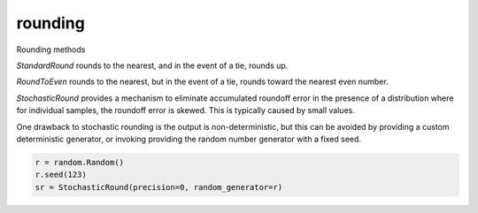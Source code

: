 rounding
========

Rounding methods

`StandardRound` rounds to the nearest, and in the event of a tie, rounds up.

`RoundToEven` rounds to the nearest, but in the event of a tie, rounds toward 
the nearest even number.

`StochasticRound` provides a mechanism to eliminate accumulated
roundoff error in the presence of a distribution where for 
individual samples, the roundoff error is skewed. This is typically
caused by small values.

One drawback to stochastic rounding is the output is non-deterministic,
but this can be avoided by providing a custom deterministic generator, 
or invoking providing the random number generator with a fixed seed.

.. code:: python
  
  r = random.Random()
  r.seed(123)
  sr = StochasticRound(precision=0, random_generator=r)

